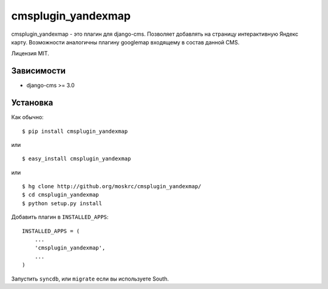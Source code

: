 ===================
cmsplugin_yandexmap
===================

cmsplugin_yandexmap - это плагин для django-cms. Позволяет добавлять на страницу интерактивную Яндекс карту. 
Возможности аналогичны плагину googlemap входящему в состав данной CMS.

Лицензия MIT.

Зависимости
===========

* django-cms >= 3.0

Установка
=========

Как обычно::

    $ pip install cmsplugin_yandexmap

или ::

    $ easy_install cmsplugin_yandexmap

или ::

    $ hg clone http://github.org/moskrc/cmsplugin_yandexmap/
    $ cd cmsplugin_yandexmap
    $ python setup.py install


Добавить плагин в ``INSTALLED_APPS``::

    INSTALLED_APPS = (
        ...
        'cmsplugin_yandexmap',
        ...
    )

Запустить ``syncdb``, или ``migrate`` если вы используете South.